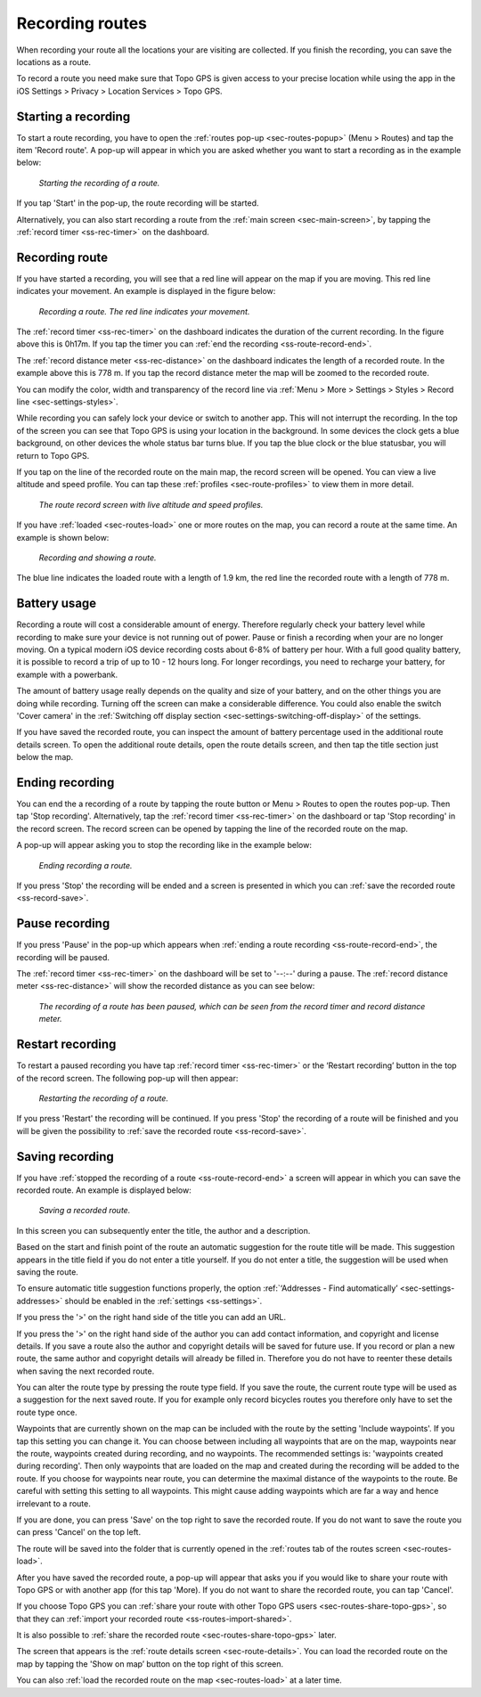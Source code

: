 .. _sec-route-record:

Recording routes
----------------
When recording your route all the locations your are visiting are collected. If you finish the recording, you can save the locations as a route.

To record a route you need make sure that Topo GPS is given access to your precise location while using the app in the iOS Settings > Privacy > Location Services > Topo GPS.

Starting a recording
~~~~~~~~~~~~~~~~~~~~
To start a route recording, you have to open the :ref:`routes pop-up <sec-routes-popup>` (Menu > Routes) and tap the item 'Record route'. 
A pop-up will appear in which you are asked whether you want to start a recording as in the example below:

.. figure:: ../_static/route-record1.jpg
   :height: 568px
   :width: 320px
   :alt: Record screen Topo GPS
   
   *Starting the recording of a route.*

If you tap 'Start' in the pop-up, the route recording will be started.

Alternatively, you can also start recording a route from the :ref:`main screen <sec-main-screen>`, by tapping the :ref:`record timer <ss-rec-timer>` on the dashboard. 


Recording route
~~~~~~~~~~~~~~~
If you have started a recording, you will see that a red line will appear on the map if you are moving. This red line indicates your movement. An example is displayed in the figure below:

.. figure:: ../_static/route-record2.jpg
   :height: 568px
   :width: 320px
   :alt: Recording route Topo GPS

   *Recording a route. The red line indicates your movement.*

The :ref:`record timer <ss-rec-timer>` on the dashboard indicates the duration of the current recording.
In the figure above this is 0h17m. If you tap the timer you can :ref:`end the recording <ss-route-record-end>`.

The :ref:`record distance meter <ss-rec-distance>` on the dashboard indicates
the length of a recorded route. In the example above this is 778 m. If you tap the record distance meter the map will be zoomed to the recorded route.

You can modify the color, width and transparency of the record line via :ref:`Menu > More > Settings > Styles > Record line <sec-settings-styles>`.

While recording you can safely lock your device or switch to another app. This will not interrupt the recording. In the top of the screen you can see that Topo GPS is using your location in the background.  In some devices the clock gets a blue background, on other devices the whole status bar turns blue. If you tap the blue clock or the blue statusbar, you will return to Topo GPS.

If you tap on the line of the recorded route on the main map, the record screen will be opened. You can view a live altitude and speed profile. You can tap these :ref:`profiles <sec-route-profiles>` to view them in more detail. 

.. figure:: ../_static/route-record-screen.png
   :height: 568px
   :width: 320px
   :alt: Recording route Topo GPS

   *The route record screen with live altitude and speed profiles.*

If you have :ref:`loaded <sec-routes-load>` one or more routes on the map, you can record a route at the same time. An example is shown below:

.. figure:: ../_static/route-record3.jpg
   :height: 568px
   :width: 320px
   :alt: Recording route Topo GPS

   *Recording and showing a route.*

The blue line indicates the loaded route with a length of 1.9 km, the red line the recorded route with a length of 778 m.

Battery usage
~~~~~~~~~~~~~
Recording a route will cost a considerable amount of energy. Therefore regularly check your battery level while recording to make sure your device is not running out of power. Pause or finish a recording when your are no longer moving. On a typical modern iOS device recording costs about 6-8% of battery per hour. With a full good quality battery, it is possible to record a trip of up to 10 - 12 hours long. For longer recordings, you need to recharge your battery, for example with a powerbank.

The amount of battery usage really depends on the quality and size of your battery, and on the other things you are doing while recording. Turning off the screen can make a considerable difference. You could also enable the switch 'Cover camera' in the :ref:`Switching off display section <sec-settings-switching-off-display>` of the settings.

If you have saved the recorded route, you can inspect the amount of battery percentage used in the additional route details screen. To open the additional route details, open the route details screen, and then tap the title section just below the map.

.. _ss-route-record-end:

Ending recording
~~~~~~~~~~~~~~~~
You can end the a recording of a route by tapping the route button or Menu > Routes to open the routes pop-up.
Then tap 'Stop recording'. Alternatively, tap the :ref:`record timer <ss-rec-timer>` on the dashboard or tap 'Stop recording' in
the record screen. The record screen can be opened by tapping the line of the recorded route on the map.

A pop-up will appear asking you to stop the recording like in the example below: 

.. figure:: ../_static/route-record4.jpg
   :height: 568px
   :width: 320px
   :alt: Stopping route recording Topo GPS

   *Ending recording a route.*

If you press 'Stop' the recording will be ended and a screen is presented in which you can :ref:`save the recorded route <ss-record-save>`.

.. _ss-route-record-pause:

Pause recording
~~~~~~~~~~~~~~~
If you press 'Pause' in the pop-up which appears when :ref:`ending a route recording <ss-route-record-end>`, the recording will be paused. 

The :ref:`record timer <ss-rec-timer>` on the dashboard will be set to '--:--' during a pause. The :ref:`record distance meter <ss-rec-distance>` will show the recorded distance as you can see below:

.. figure:: ../_static/route-record5.jpg
   :height: 568px
   :width: 320px
   :alt: Pausing route recording Topo GPS

   *The recording of a route has been paused, which can be seen from the record timer and record distance meter.*
   
.. _ss-record-restart:

Restart recording
~~~~~~~~~~~~~~~~~
To restart a paused recording you have tap :ref:`record timer <ss-rec-timer>` or
the ‘Restart recording’ button in the top of the record screen. The following pop-up will then appear:

.. figure:: ../_static/route-record6.jpg
   :height: 568px
   :width: 320px
   :alt: Restarting recorded route Topo GPS

   *Restarting the recording of a route.*

If you press 'Restart' the recording will be continued. If you press 'Stop'
the recording of a route will be finished and you will be
given the possibility to :ref:`save the recorded route <ss-record-save>`.

.. _ss-record-save:

Saving recording
~~~~~~~~~~~~~~~~
If you have :ref:`stopped the recording of a route <ss-route-record-end>` a screen will appear
in which you can save the recorded route. An example is displayed below:

.. figure:: ../_static/route-record7.png
   :height: 568px
   :width: 320px
   :alt: Saving recorded route Topo GPS

   *Saving a recorded route.*

In this screen you can subsequently enter the title, the author and a description. 

Based on the start and finish point of the route an automatic suggestion for the route title
will be made. This suggestion appears in the title field if you do not enter a title yourself.
If you do not enter a title, the suggestion will be used when saving the route. 

To ensure automatic title suggestion functions properly, the option :ref:`‘Addresses - Find automatically’ <sec-settings-addresses>` should
be enabled in the :ref:`settings <ss-settings>`.

If you press the '>' on the right hand side of the title you can add an URL.

If you press the '>' on the right hand side of the author you can add contact information, and copyright and license details. If you save a route also the author and copyright details will be saved for future use. If you record or plan a new route, the same author and copyright details will already be filled in. Therefore you do not have to reenter these details when saving the next recorded route.

You can alter the route type by pressing the route type field. If you save the route, the current route type will be used as a suggestion for the next saved route. If you for example only record bicycles routes you therefore only have to set the route type once.

Waypoints that are currently shown on the map can be included with the route by the setting 'Include waypoints'. If you tap this setting you can change it. You can choose between including all waypoints that are on the map, waypoints near the route, waypoints created during recording, and no waypoints. 
The recommended settings is: 'waypoints created during recording'. Then only waypoints that are loaded on the map and created during the recording will be added to the route. If you choose for waypoints near route, you can determine the maximal distance of the waypoints to the route. Be careful with setting this setting to all waypoints. This might cause adding waypoints which are far a way and hence irrelevant to a route.

If you are done, you can press 'Save' on the top right to save the recorded route.
If you do not want to save the route you can press 'Cancel' on the top left.

The route will be saved into the folder that is currently opened in the :ref:`routes tab of the routes screen <sec-routes-load>`.

After you have saved the recorded route, a pop-up will appear that asks you if you would like to share your route with Topo GPS or with another app (for this tap 'More). If you do not want to share the recorded route, you can tap 'Cancel'.

If you choose Topo GPS you can :ref:`share your route with other Topo GPS users <sec-routes-share-topo-gps>`, so that they can :ref:`import your recorded
route <ss-routes-import-shared>`. 

It is also possible to :ref:`share the recorded route <sec-routes-share-topo-gps>` later.

The screen that appears is the :ref:`route details screen <sec-route-details>`. You can load the 
recorded route on the map by tapping the 'Show on map’ button on the top right of this screen.

You can also :ref:`load the recorded route on the map <sec-routes-load>` at a later time.
